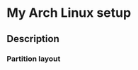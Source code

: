 * My Arch Linux setup
** Description
*** Partition layout

    #+BEGIN_SRC text
    
    #+END_SRC
    

